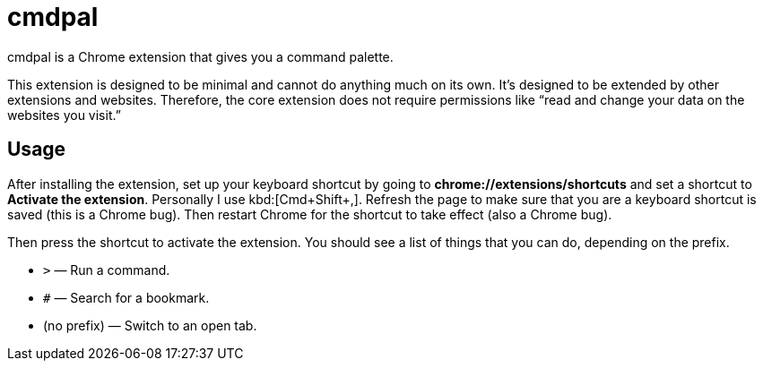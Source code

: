 = cmdpal

cmdpal is a Chrome extension that gives you a command palette.

This extension is designed to be minimal and cannot do anything much on its own.
It’s designed to be extended by other extensions and websites.
Therefore, the core extension does not require permissions like “read and change your data on the websites you visit.”

== Usage

After installing the extension, set up your keyboard shortcut by going to *chrome://extensions/shortcuts* and set a shortcut to *Activate the extension*. Personally I use kbd:[Cmd+Shift+,]. Refresh the page to make sure that you are a keyboard shortcut is saved (this is a Chrome bug). Then restart Chrome for the shortcut to take effect (also a Chrome bug).

Then press the shortcut to activate the extension. You should see a list of things that you can do, depending on the prefix.

* `>` — Run a command.
* `#` — Search for a bookmark.
* (no prefix) — Switch to an open tab.
